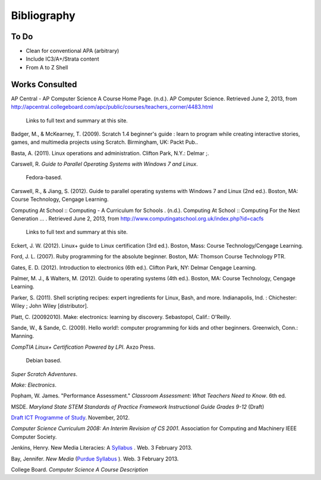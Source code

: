 Bibliography
************

To Do
=====

* Clean for conventional APA (arbitrary)
* Include IC3/A+/Strata content
* From A to Z Shell

Works Consulted
===============

AP Central - AP Computer Science A Course Home Page. (n.d.). AP Computer Science. Retrieved June 2, 2013, from http://apcentral.collegeboard.com/apc/public/courses/teachers_corner/4483.html

	Links to full text and summary at this site.

Badger, M., & McKearney, T. (2009). Scratch 1.4 beginner's guide : learn to program while creating interactive stories, games, and multimedia projects using Scratch. Birmingham, UK: Packt Pub..

Basta, A. (2011). Linux operations and administration. Clifton Park, N.Y.: Delmar ;.

Carswell, R. *Guide to Parallel Operating Systems with Windows 7 and Linux*.

	Fedora-based.

Carswell, R., & Jiang, S. (2012). Guide to parallel operating systems with Windows 7 and Linux (2nd ed.). Boston, MA: Course Technology, Cengage Learning.

Computing At School :: Computing - A Curriculum for Schools  . (n.d.). Computing At School :: Computing For the Next Generation ...  . Retrieved June 2, 2013, from http://www.computingatschool.org.uk/index.php?id=cacfs
	
	Links to full text and summary at this site.

Eckert, J. W. (2012). Linux+ guide to Linux certification (3rd ed.). Boston, Mass: Course Technology/Cengage Learning.

Ford, J. L. (2007). Ruby programming for the absolute beginner. Boston, MA: Thomson Course Technology PTR.

Gates, E. D. (2012). Introduction to electronics (6th ed.). Clifton Park, NY: Delmar Cengage Learning.

Palmer, M. J., & Walters, M. (2012). Guide to operating systems (4th ed.). Boston, MA: Course Technology, Cengage Learning.

Parker, S. (2011). Shell scripting recipes: expert ingredients for Linux, Bash, and more. Indianapolis, Ind. : Chichester: Wiley ; John Wiley [distributor].

Platt, C. (20092010). Make: electronics: learning by discovery. Sebastopol, Calif.: O'Reilly.

Sande, W., & Sande, C. (2009). Hello world!: computer programming for kids and other
beginners. Greenwich, Conn.: Manning.


*CompTIA Linux+ Certification Powered by LPI*. Axzo Press.

	Debian based.

*Super Scratch Adventures*.

*Make: Electronics*.

Popham, W. James. "Performance Assessment." *Classroom Assessment: What Teachers Need to Know*. 6th ed. 

MSDE. *Maryland State STEM Standards of Practice Framework Instructional Guide Grades 9-12* (Draft)

`Draft ICT Programme of Study <http://academy.bcs.org/content/draft-ict-programme-study>`_. November, 2012.

*Computer Science Curriculum 2008: An Interim Revision of CS 2001*. Association for Computing and Machinery IEEE Computer Society.

Jenkins, Henry. New Media Literacies: A `Syllabus <http://henryjenkins.org/2009/08/new_media_literacies_-_a_syll.html>`_ . Web. 3 February 2013.

Bay, Jennifer. *New Media* (`Purdue Syllabus <http://web.ics.purdue.edu/~jbay/680N/>`_ ). Web. 3 February 2013.

College Board. *Computer Science A Course Description*

